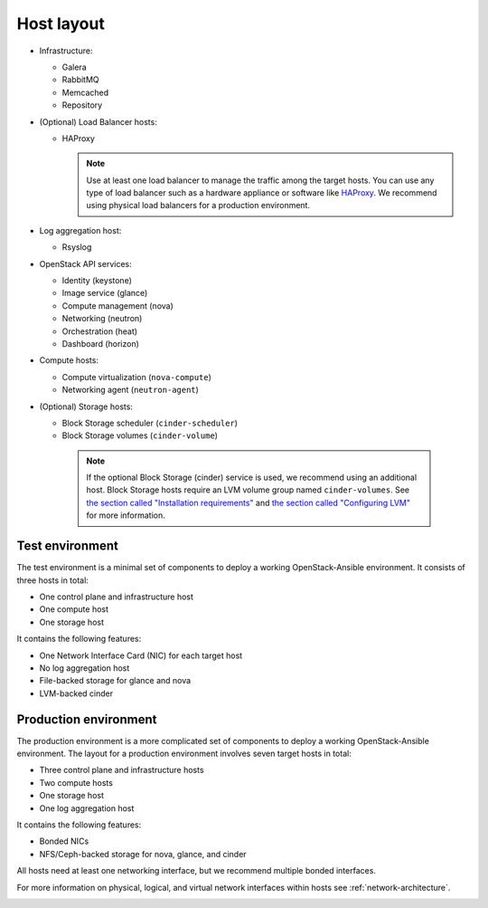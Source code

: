 .. _host-layout:

===========
Host layout
===========

* Infrastructure:

  * Galera
  * RabbitMQ
  * Memcached
  * Repository

* (Optional) Load Balancer hosts:

  * HAProxy

    .. note::

       Use at least one load balancer to manage the traffic among
       the target hosts. You can use any type of load balancer such as a hardware
       appliance or software like `HAProxy <http://www.haproxy.org/>`_. We recommend
       using physical load balancers for a production environment.

* Log aggregation host:

  *  Rsyslog

* OpenStack API services:

  * Identity (keystone)
  * Image service (glance)
  * Compute management (nova)
  * Networking (neutron)
  * Orchestration (heat)
  * Dashboard (horizon)

* Compute hosts:

  * Compute virtualization (``nova-compute``)
  * Networking agent (``neutron-agent``)

* (Optional) Storage hosts:

  * Block Storage scheduler (``cinder-scheduler``)
  * Block Storage volumes (``cinder-volume``)

   .. note::

      If the optional Block Storage (cinder) service is used, we recommend
      using an additional host. Block Storage hosts require an LVM volume group named
      ``cinder-volumes``. See `the section called "Installation
      requirements" <overview-requirements.html>`_ and `the section
      called "Configuring LVM" <targethosts-prepare.html#configuring-lvm>`_
      for more information.

Test environment
~~~~~~~~~~~~~~~~

The test environment is a minimal set of components to deploy a working
OpenStack-Ansible environment. It consists of three hosts in total:

* One control plane and infrastructure host
* One compute host
* One storage host

It contains the following features:

* One Network Interface Card (NIC) for each target host
* No log aggregation host
* File-backed storage for glance and nova
* LVM-backed cinder

.. image:: figures/arch-layout-test.png
   :width: 100%
   :alt: Test environment host layout

Production environment
~~~~~~~~~~~~~~~~~~~~~~

The production environment is a more complicated set of components to deploy
a working OpenStack-Ansible environment. The layout for a production
environment involves seven target hosts in total:

* Three control plane and infrastructure hosts
* Two compute hosts
* One storage host
* One log aggregation host

It contains the following features:

* Bonded NICs
* NFS/Ceph-backed storage for nova, glance, and cinder

All hosts need at least one networking
interface, but we recommend multiple bonded interfaces.

For more information on physical, logical, and virtual network
interfaces within hosts see :ref:`network-architecture`.

.. image:: figures/arch-layout-production.png
   :width: 100%
   :alt: Production environment host layout
